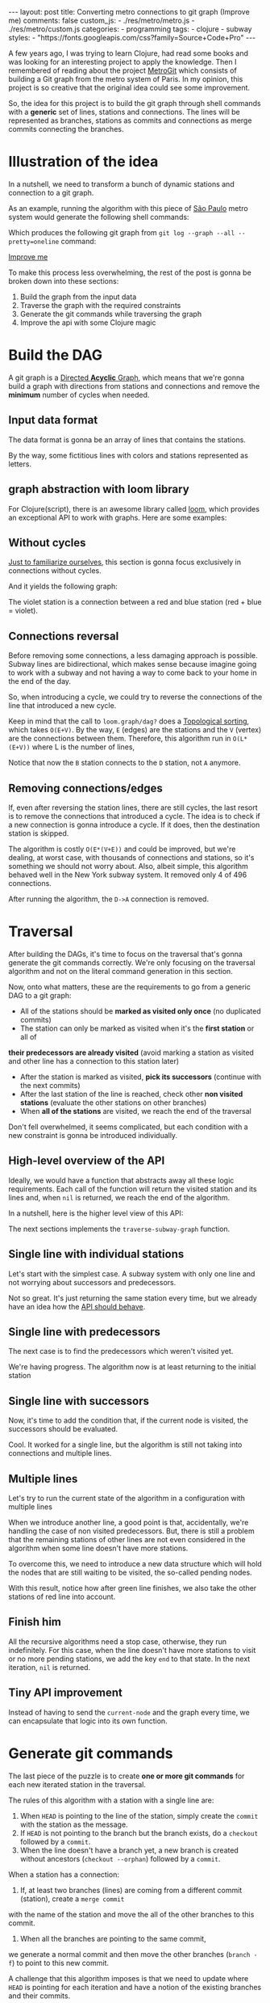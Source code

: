 #+BEGIN_EXPORT html
---
layout: post
title: Converting metro connections to git graph (Improve me)
comments: false
custom_js:
  - ./res/metro/metro.js
  - ./res/metro/custom.js
categories:
  - programming
tags:
  - clojure
  - subway
styles:
  - "https://fonts.googleapis.com/css?family=Source+Code+Pro"
---
#+END_EXPORT

#+ATTR_HTML: :target _blank
A few years ago, I was trying to learn Clojure, had read some books and was looking for an interesting project to apply the knowledge.
Then I remembered of reading about the project [[https://github.com/vbarbaresi/MetroGit][MetroGit]] which consists of building a Git graph from the metro system of Paris.
In my opinion, this project is so creative that the original idea could see some improvement.

So, the idea for this project is to build the git graph through shell commands with a *generic* set of lines, stations and connections.
The lines will be represented as branches, stations as commits and connections as merge commits connecting the branches.
	
* Illustration of the idea
In a nutshell, we need to transform a bunch of dynamic stations and connection to a git graph.

#+ATTR_HTML: :target _blank
As an example, running the algorithm with this piece of [[https://pt.saopaulomap360.com/mapa-metro-sao-paulo][São Paulo]]
metro system would generate the following shell commands:
[[./res/metro/metro-sp.png]]

#+BEGIN_SRC shell-script :exports result
# República
git checkout --orphan "Red"
git commit --allow-empty -m "República"
git branch -f "Yellow" HEAD

# Anhangabaú
git commit --allow-empty -m "Anhangabaú"

# Luz
git checkout "Yellow"
git commit --allow-empty -m "Luz"
git branch -f "Blue" HEAD

# Sao Bento
git checkout "Blue"
git commit --allow-empty -m "São Bento"

# Sé
git merge --strategy=ours --allow-unrelated-histories \
--no-ff --commit -m "Sé" Red

# Liberdade
git commit --allow-empty -m "Liberdade"

# Pedro II
git checkout  "Red"
git commit --allow-empty -m "Pedro II"
#+END_SRC

Which produces the following git graph from ~git log --graph --all --pretty=oneline~ command:

[[./res/metro/git-result.png]]

_Improve me_
# The next sections are gonna focus on each
# break down the components
To make this process less overwhelming, the rest of the post
is gonna be broken down into these sections:
1. Build the graph from the input data
2. Traverse the graph with the required constraints
3. Generate the git commands while traversing the graph
4. Improve the api with some Clojure magic

# This idea brings some complications regarding the constraints of this algorithm.
# 2. If there is a cycle, we need to remove the *minimum* number of stations.
# 3. The traversal needs to take into account the correct visitation order to build the correct git commands

* Build the DAG
#+ATTR_HTML: :target _blank
A git graph is a [[http://eagain.net/articles/git-for-computer-scientists/][Directed *Acyclic* Graph]], which means that we're gonna
build a graph with directions from stations and connections and remove the *minimum* number of cycles when needed.

** Input data format
#+ATTR_HTML: :target _blank
# Since Clojure is being used, let's represent this data in the [[https://clojure.github.io/clojure/clojure.edn-api.html][Extensible Data Notation (EDN)]].
# This way, it's not necessary to write extra code to transform between data types.

The data format is gonna be an array of lines that contains the stations.
#+BEGIN_SRC clojure :exports result
=> (def config [{:name "Red", :stations ["A", "C"]},
                {:name "Green", :stations ["B", "C"]}])

=> (:name (first config))
"Red"
=> (:stations (first config))
["A" "C"]
#+END_SRC

By the way, some fictitious lines with colors and stations represented as letters.

** graph abstraction with loom library
#+ATTR_HTML: :target _blank
For Clojure(script), there is an awesome library called [[https://github.com/aysylu/loom][loom]], which provides an exceptional API to work with graphs.
Here are some examples:
# It's gonna be the foundation of the project

#+BEGIN_SRC clojure :exports result
;; Create the graph with the connections
=> (def g1 (loom.graph/digraph ["A" "B"] ["B" "C"]))

;; Add the line name as an attribute of the node
=> (def g2 (-> g1
              (loom.attr/add-attr "A" :lines ["Blue"])
              (loom.attr/add-attr "B" :lines ["Blue"])
              (loom.attr/add-attr "C" :lines ["Blue" "Red"])))

=> (loom.graph/edges g2)
(["B" "C"] ["A" "B"])

=> (loom.graph/successors g2 "B")
#{"C"}

=> (loom.graph/predecessors g2 "B")
#{"A"}

=> (loom.attr/attr g2 "C" :lines)
["Blue" "Red"]

=> (loom.alg/dag? g2)
true
#+END_SRC

** Without cycles
_Just to familiarize ourselves_, this section is gonna focus exclusively in connections without cycles.
# In the planning phase of the new stations,
# the subway engineers don't care if they'll introduce a cycle in their infrastructure (why would they, right?!)

# Let's just start with the simplest case

# But, to start, let's not think about the cycles yet.

#+BEGIN_SRC clojure :exports result
(defn- add-line-information
  [graph stations line-name]
  (reduce
   (fn [g station]
     (let [current-line (or (loom.attr/attr g station :lines) [])]
       (->>
        (conj current-line line-name)
        (loom.attr/add-attr g station :lines))))
   graph
   (set (flatten stations))))

(defn build-graph-without-cycles
  [config]
  "Build a graph without worrying about cycles"
  (reduce
   (fn [graph line-config]
     (let [connections (partition 2 1 (:stations line-config))
           new-graph (apply loom.graph/digraph graph connections)]
       (add-line-information new-graph connections (:name line-config))))
   (loom.graph/digraph)
   config))

=> (def config [{:name "Red", :stations ["A", "C"]},
                {:name "Blue", :stations ["B", "C"]}])
=> (def g (build-graph-without-cycles config))

=> (loom.graph/edges g)
;; (["B" "C"] ["A" "C"])
=> (loom.graph/nodes g)
;;  #{"C" "B" "A"}
=> (loom.attr/attr g "A" :lines)
;; ["Red"]
=> (loom.attr/attr g "C" :lines)
;; ["Red" "Blue"]
#+END_SRC

And it yields the following graph:
#+BEGIN_EXPORT html
<div class="metro-animation">
  <div id="build-1" class="metro-graph"></div>
</div>
#+END_EXPORT

The violet station is a connection between a red and blue station (red + blue = violet).

** Connections reversal
Before removing some connections, a less damaging approach is possible.
Subway lines are bidirectional, which makes sense because
imagine going to work with a subway and not having a way to come back to your home in the end of the day.

So, when introducing a cycle, we could try to reverse the connections of the line that introduced a new cycle.

#+BEGIN_SRC clojure :exports result
(defn- reverse-stations
  [connections]
  (map
   (fn [info] [(second info) (first info)])
   (reverse connections)))

(defn- add-connections
  [graph connections]
  (let [new-graph (apply loom.graph/digraph graph connections)]
    (when (loom.alg/dag? new-graph) connections)))

(defn- valid-connection
  [graph line-config]
  (let [line-name (:name line-config)
        connections (partition 2 1 (:stations line-config))]
    (or (add-connections graph connections)
        (add-connections graph (reverse-stations connections)))))
#+END_SRC

#+BEGIN_SRC diff :exports result
;; in build-without-cycles function
-(defn build-graph-without-cycles
+(defn build-graph-with-reversal

- (let [connections (partition 2 1 (:stations line))
+ (let [connections (valid-connection graph line-config)

#+END_SRC

#+BEGIN_SRC clojure :exports result
=> (def config [{:name "Red" :stations ["B" "C" "D"]}
              {:name "Blue" :stations ["D", "B", "A"]}])

=> (def g (build-graph-with-reversal config))

=> (loom.graph/edges g)
;; (["C" "D"] ["B" "C"] ["B" "D"] ["D" "A"])

=> (loom.graph/predecessors g "D")
;; #{"C" "B"}
#+END_SRC

#+ATTR_HTML: :target _blank
Keep in mind that the call to ~loom.graph/dag?~ does a [[https://en.wikipedia.org/wiki/Topological_sorting][Topological sorting]], which takes ~O(E+V)~.
By the way, ~E~ (edges) are the stations and the ~V~ (vertex) are the connections between them.
Therefore, this algorithm run in ~O(L*(E+V))~ where L is the number of lines,

#+BEGIN_EXPORT html
<div class="metro-animation">
  <div id="build-2" class="metro-graph"></div>
</div>
#+END_EXPORT

Notice that now the ~B~ station connects to the ~D~ station, not ~A~ anymore.

#+BEGIN_EXPORT html
<div class="metro-animation">
  <div id="build-3" class="metro-graph"></div>
</div>
#+END_EXPORT

** Removing connections/edges

If, even after reversing the station lines, there are still cycles, the last resort is to remove the connections that introduced a cycle.
The idea is to check if a new connection is gonna introduce a cycle.
If it does, then the destination station is skipped.

#+BEGIN_SRC diff :exports result
;; in valid-connections function
(or (add-connections graph connections)
-  (add-connections graph (reverse-stations connections)))))
+  (add-connections graph (reverse-stations connections))
+  (connections-without-cycle graph (:stations line-config) line-name))))

#+END_SRC

#+BEGIN_SRC clojure :exports result
(defn- connections-without-cycle
  [graph stations line-name]
  (loop [g graph
         final-stations [(first stations)]
         iteration-stations (rest stations)]

    (if (empty? iteration-stations)
      (partition 2 1 final-stations)

      (let [new-graph
            (loom.graph/digraph g [(last final-stations)
                                   (first iteration-stations)])]
        (if (loom.alg/dag? new-graph)
          (recur new-graph
                 (conj final-stations (first iteration-stations))
                 (rest iteration-stations))

            (recur graph final-stations (rest iteration-stations)))))))

(def config [{:name "Red" :stations ["A" "B" "C" "D" "A"]}])
(def g (build-graph config))
=> (loom.graph/nodes g)
;; #{"C" "B" "A"}
=> (loom.graph/edges g)
;; (["B" "C"] ["A" "B"])
=> (loom.alg/dag? g)
;; true
#+END_SRC

The algorithm is costly ~O(E*(V+E))~ and could be improved,
but we're dealing, at worst case, with thousands of connections and stations, so it's something we should not worry about.
Also, albeit simple, this algorithm behaved well in the New York subway system. It removed only 4 of 496 connections.

#+BEGIN_EXPORT html
<div class="metro-animation">
  <div id="build-4" class="metro-graph"></div>
</div>
#+END_EXPORT

After running the algorithm, the ~D->A~ connection is removed.
#+BEGIN_EXPORT html
<div class="metro-animation">
  <div id="build-5" class="metro-graph"></div>
</div>
#+END_EXPORT

* Traversal
After building the DAGs, it's time to focus on the traversal that's gonna generate the git commands correctly.
We're only focusing on the traversal algorithm and not on the literal command generation in this section.

Now, onto what matters, these are the requirements to go from a generic DAG to a git graph:
- All of the stations should be *marked as visited only once* (no duplicated commits)
- The station can only be marked as visited when it's the *first station* or all of 
*their predecessors are already visited* (avoid marking a station as visited and other line has a connection to this station later)
- After the station is marked as visited, *pick its successors* (continue with the next commits)
- After the last station of the line is reached, check other *non visited stations* (evaluate the other stations on other branches)
- When *all of the stations* are visited, we reach the end of the traversal

Don't fell overwhelmed, it seems complicated, but each condition with a new constraint is gonna be introduced individually.

** High-level overview of the API
Ideally, we would have a function that abstracts away all these logic requirements.
Each call of the function will return the visited station and its lines and, when ~nil~ is returned, we reach the end of the algorithm.

In a nutshell, here is the higher level view of this API:
#+BEGIN_SRC  clojure :exports result
(def config [{:name "Red" :stations ["A" "C"]}
             {:name "Blue" :stations ["B" "C"]}])

(def graph (build-graph config))

(def state1 (traverse-graph {:graph graph})
;; {:current-node "A" :current-line "Red" :graph graph-1}

(def state2 (traverse-graph state1))
;; {:current-node "B" :current-line "Blue" :graph graph-2}

(def state3 (traverse-graph state2))
;; {:current-node "C" :current-line ("Blue" "Red") :graph graph-3}

;; No more stations to process
(def state4 (traverse-graph state3))
;; nil
#+END_SRC

The next sections implements the ~traverse-subway-graph~ function.

** Single line with individual stations
Let's start with the simplest case. A subway system with only one line and not worrying about successors and predecessors.

#+BEGIN_EXPORT html
<div class="metro-animation">
  <div id="alg-1" class="metro-graph"></div>
</div>
#+END_EXPORT

#+BEGIN_SRC clojure :exports result
(defn- lines
  [graph node]
  (loom.attr/attr graph node :lines))

  (defn traverse-graph-single-line
  [state]
  (let [{:keys [graph current-node current-line]} state]
      (assoc state
             :current-line (lines graph current-node)
             :graph (loom.attr/add-attr graph current-node :visited true))))

(def config [{:name "Green" :stations ["A" "B" "C"]}])
(def g (build-graph config))

=> (def state1 (traverse-graph-single-line {:graph g :current-node "B"}))
;; {:current-node "B", :current-line ["Green"]}
=> (def state2 (traverse-graph-single-line state1))
;; {:current-node "B", :current-line ["Green"]}
#+END_SRC

#+BEGIN_EXPORT html
<i id="alg-2-button" class="icon-play fa-play"></i>
<div class="metro-animation">
  <div id="alg-2" class="metro-graph"></div>
</div>
#+END_EXPORT

Not so great. It's just returning the same station every time, but we already have an idea how the _API should behave_.

** Single line with predecessors
The next case is to find the predecessors which weren't visited yet.

#+BEGIN_SRC clojure :exports result
(defn visited?
  [graph station]
  (loom.attr/attr graph station :visited))

(defn find-predecessor
  [graph station]
  "Finds the non visited predecessors of station"
  (first (filter
          (fn [p] (not (visited? graph p)))
          (loom.graph/predecessors graph station))))

(defn traverse-graph-single-with-predecessors
  [state]
  (let [{:keys [graph current-node current-line]} state
        predecessor (metro.algorithm/find-predecessor graph current-node)]
    (cond
      (not (nil? predecessor))
      (traverse-graph2 (assoc state :current-node predecessor))

      :else
      (assoc state
             :current-line (metro.graph/lines graph current-node)
             :graph (attr/add-attr graph current-node :visited true)))))

=> (def config [{:name "Green" :stations ["A" "B" "C"]}])
=> (def g (build--graph config))
=> (def state1 (traverse-graph-with-predecessors {:graph g :current-node "B"}))
;; {:current-node "A", :current-line ["Green"]}
=> (def state2 (traverse-graph-with-predecessors state1))
;; {:current-node "A", :current-line ["Green"]}
#+END_SRC

#+BEGIN_EXPORT html
<i id="alg-3-button" class="icon-play fa-play"></i>
<div class="metro-animation">
  <div id="alg-3" class="metro-graph"></div>
</div>
#+END_EXPORT

We're having progress. The algorithm now is at least returning to the initial station

** Single line with successors
Now, it's time to add the condition that, if the current node is visited, the successors should be evaluated.

#+BEGIN_SRC clojure :exports result
(defn find-successors
  [graph node]
  (filter
   (fn [s] (not (visited? graph s)))
          (loom.graph/successors graph node)))

(defn traverse-graph-with-successors
  [state]
  (let [{:keys [graph current-node current-line]} state
        predecessor (metro.algorithm/find-predecessor graph current-node)
        successors (metro.algorithm/find-successors graph current-node)]
    (cond
      (not (nil? predecessor))
      (traverse-graph-3 (assoc state :current-node predecessor))

      (and (metro.algorithm/visited? graph current-node) (seq successors))
      (traverse-graph-3 (assoc state :current-node (first successors)))

      :else
      (assoc state
             :current-line (metro.graph/lines graph current-node)
             :graph (loom.attr/add-attr graph current-node :visited true)))))

=> (def config [{:name "Green" :stations ["A" "B" "C"]}])
=> (def g (build--graph config))
=> (def state1 (traverse-graph-with-successors {:graph g :current-node "B"}))
;; {:current-node "A", :current-line ["Green"]}
=> (def state2 (traverse-graph-with-successors state1))
;; {:current-node "B", :current-line ["Green"]}
=> (def state3 (traverse-graph-with-successors state2))
;; {:current-node "C", :current-line ["Green"]}
#+END_SRC

#+BEGIN_EXPORT html
<i id="alg-4-button" class="icon-play fa-play"></i>
<div class="metro-animation">
  <div id="alg-4" class="metro-graph"></div>
</div>
#+END_EXPORT

Cool. It worked for a single line, but the algorithm is still not taking into connections and multiple lines.

** Multiple lines
Let's try to run the current state of the algorithm in a configuration with multiple lines

#+BEGIN_EXPORT html
<i id="alg-5-button" class="icon-play fa-play"></i>
<div class="metro-animation">
  <div id="alg-5" class="metro-graph"></div>
</div>
#+END_EXPORT

When we introduce another line, a good point is that, accidentally, we're handling the case of non visited predecessors.
But, there is still a problem that the remaining stations of other lines are not even considered in the algorithm when some line doesn't have more stations.

To overcome this, we need to introduce a new data structure which will hold the nodes that are still waiting to be visited, the so-called pending nodes.

#+BEGIN_SRC clojure :exports result
(defn traverse-graph-4
  [state]
  (let [{:keys [graph current-node current-line pending-nodes end]} state
        predecessor (find-predecessor graph current-node)
        successors (find-successors graph current-node)]
    (cond
      (and (not (nil? predecessor)))
      (traverse-graph-4 (assoc state :current-node predecessor))

      (and (visited? graph current-node) (seq successors))
      (traverse-graph-4 (assoc state
                                    :current-node (first successors)
                                    :pending-nodes (concat pending-nodes (rest successors))))

      (and (visited? graph current-node) (empty? successors))
      (traverse-graph-4 (assoc state
                                    :current-node (first pending-nodes)
                                    :pending-nodes (rest pending-nodes)))

      :else
      (assoc state
             :pending-nodes (remove #{current-node} pending-nodes)
             :current-line (metro.graph/lines graph current-node)
             :graph (attr/add-attr graph current-node :visited true)))))


=> (def config [{:name "Green" :stations ["A", "B", "C"]},
             {:name "Red" :stations ["D", "B", "E"]}])
=> (def g (metro.blog/build-graph config))

=> (def state1 (metro.blog/traverse-graph4 {:graph g :current-node "B"}))
;; {:current-node "A", :pending-nodes (), :current-line ["Green"]}
=> (def state2 (metro.blog/traverse-graph4 state1))
;; {:current-node "D", :pending-nodes (), :current-line ["Red"]}
=> (def state3 (metro.blog/traverse-graph4 state2))
;; {:current-node "B", :pending-nodes (), :current-line ["Red" "Green"]}
=> (def state4 (metro.blog/traverse-graph4 state2))
;; {:current-node "E", :pending-nodes ("C"), :current-line ["Red"]}
=> (def state5 (metro.blog/traverse-graph4 state2))
;; {:current-node "E", :pending-nodes (), :current-line ["Green"]}
#+END_SRC

With this result, notice how after green line finishes, we also take the other stations of red line into account.

#+BEGIN_EXPORT html
<i id="alg-6-button" class="icon-play fa-play"></i>
<div class="metro-animation">
  <div id="alg-6" class="metro-graph"></div>
</div>
#+END_EXPORT

** Finish him
All the recursive algorithms need a stop case, otherwise, they run indefinitely.
For this case, when the line doesn't have more stations to visit or no more pending stations,
we add the key ~end~ to that state. In the next iteration, ~nil~ is returned.

#+BEGIN_SRC clojure :exports result
(defn traverse-graph6
  [state]
  (let [{:keys [graph current-node current-line pending-nodes end]} state
        predecessor (find-predecessor graph current-node)
        successors (find-successors graph current-node)]
    (cond
      end nil

      (and (not (nil? predecessor)))
      (traverse-graph6 (assoc state :current-node predecessor))

      (and (visited? graph current-node) (seq successors))
      (traverse-graph6 (assoc state
                              :current-node (first successors)
                              :pending-nodes (concat pending-nodes (rest successors))))

      (and (visited? graph current-node) (empty? successors))
      (traverse-graph6 (assoc state
                              :current-node (first pending-nodes)
                              :pending-nodes (rest pending-nodes)))

      (and (empty? successors) (empty? pending-nodes))
      (assoc state
             :current-line (metro.graph/lines graph current-node)
             :graph (loom.attr/add-attr graph current-node :visited true)
             :end true)

      :else
      (assoc state
             :pending-nodes (remove #{current-node} pending-nodes)
             :current-line (metro.graph/lines graph current-node)
             :graph (loom.attr/add-attr graph current-node :visited true)))))

(def config [{:name "Red" :stations ["A" "B" "C"]}])
(def graph (build-graph config))
(def state1 (traverse-subway-graph {:graph graph})
;; {:current-node "A" :current-line '("Red") :pending-nodes ()}
(def state2 (traverse-subway-graph state1))
;; {:current-node "B" :current-line '("Red") :pending-nodes ()}
(def state3 (traverse-subway-graph state2))
;; {:current-node "C" :current-line '("Red") :pending-nodes ()}
(def state4 (traverse-subway-graph state3))
;; nil
#+END_SRC

** Tiny API improvement
Instead of having to send the ~current-node~ and the graph every time, we can encapsulate that logic into its own function.

#+BEGIN_SRC clojure :exports result
(defn initial-state
  [graph]
  (let [station (first (loom.graph/nodes graph))]
    {:graph graph
     :pending-nodes ()
     :current-node station
     :current-line (lines graph station)}))

(def config [{:name "Red" :stations ["A" "B" "C"]}])
(def graph (build-graph config))
(def initial-state (initial-state config))
(def state1 (traverse-graph initial-state))
#+END_SRC

* Generate git commands
The last piece of the puzzle is to create *one or more git commands* for each new iterated station in the traversal.

The rules of this algorithm with a station with a single line are:
1. When ~HEAD~ is pointing to the line of the station, simply create the ~commit~ with the station as the message.
2. If ~HEAD~ is not pointing to the branch but the branch exists, do a ~checkout~ followed by a ~commit~.
3. When the line doesn't have a branch yet, a new branch is created without ancestors (~checkout --orphan~) followed by a ~commit~.

When a station has a connection:
1. If, at least two branches (lines) are coming from a different commit (station), create a ~merge commit~
with the name of the station and move the all of the other branches to this commit.
2. When all the branches are pointing to the same commit,
we generate a normal commit and then move the other branches (~branch -f~) to point to this new commit.

A challenge that this algorithm imposes is that we need to update where ~HEAD~ is pointing for each iteration and
have a notion of the existing branches and their commits.

# Initially, the idea was to use a library (jgit for example) to support the git operations to update a git repository with the new commands.
# But, with this approach, running the algorithms in the browser with Clojurescript would be impossible,
# so I decided to use native data structures to store the ~branches~, ~commits~ and ~HEAD~.

** Single line/branch
Again, starting with the simplest case, which is a single line which yields only ~checkout~ and ~commit~ commands.

#+BEGIN_SRC clojure :exports result
(defn git-checkout
  [branch current-branches]
  ;; current-branches have all the already created branches
  (if (contains? (set current-branches) branch)
    (str "git checkout \"" branch "\"")
    (str "git checkout --orphan \"" branch "\"")))

(defn git-commit
  [commit-name]
  (str "git commit --allow-empty -m \"" commit-name "\""))

  (defn create-git-commands1
  ([commit-name branch]
   (create-git-commands1 {} commit-name branch))

  ([state commit-name branch]
   (let [current-branch (:current-branch state)
         commands (atom [])]

     (if (nil? current-branch)
       (swap! commands conj (git-checkout commit-name branch)))

     (swap! commands conj (git-commit commit-name))

     (assoc state
            :commands (flatten (deref commands))
            :current-branch branch))))

;; The fnction receives only the commit and branches and it's not coupled with the traversal
=> (def state1 (create-git-commands1 "A" '("Blue")))
=> (:commands state1)
;; ("git checkout --orphan \"A\"" "git commit --allow-empty -m \"A\"")
=> (def state2 (create-git-commands1 state1 "B" '("Blue")))
=> (:commands state2)
;; ("git commit --allow-empty -m \"B\"")
=> (def state3 (create-git-commands1 state2 "C" '("Blue")))
=> (:commands state3)
;; ("git commit --allow-empty -m \"C\"")
#+END_SRC

#+ATTR_HTML: :target _blank
We're changing the variable ~commands~ in two different places of the same function.
The [[https://clojure.org/reference/atoms][atom]] construct was introduced to update a value in two different places of the same function,
but it doesn't make our function less immutable or pure.
This [[https://clojure.org/reference/transients][quote]] from Rich Hickey explains why this is not a problem.

#+BEGIN_QUOTE
#+BEGIN_EXPORT html
<p>
If a tree falls in the woods, does it make a sound? <br/>
If a pure function mutates some local data in order to produce an immutable return value, is that ok?
</p>
#+END_EXPORT
#+END_QUOTE

#+BEGIN_EXPORT html
<i id="alg-7-button" class="icon-play fa-play"></i>
<div class="metro-animation-git">
  <div id="alg-7" class="metro-graph"></div>
  <div id="alg-7-git" class="metro-git-container"></div>
</div>
#+END_EXPORT

** Multiple branches/lines
With a single connection, we generate only commits and a checkout to create the single branch in the beginning.
But, when dealing with multiple branches, we need to keep track of the existing state of our repository.

*** Emulating a git repository
When multiple lines/branches are involved, we need to keep track of the existing branches and their commits.
Instead of using a git library to fetch this information, we can represent this information as a plain old Clojure map.
Each new call to the algorithm will update the

As discussed previously, it was mentioned that native data structures would be used to hold the state of the repository.
Basically, this means:

#+BEGIN_SRC clojure :exports result
(def repo {:Red "B",
           :Blue "D"})

(def head :Red)
#+END_SRC

In real life, a ~HEAD~ points to a commit,
but our ~HEAD~ can point to a branch
because our algorithm doesn't need this extra complexity.

*** Finding the HEAD
In the beginning of the algorithm, we need to decide if we can stick with the current ~HEAD~.
If the same ~HEAD~ is picked, we can save unnecessaries ~checkout~ commands.

#+BEGIN_SRC clojure :exports result
(defn pick-head
  [current-head repo station-branches]
  (if (and
       (contains? (set station-branches) current-head)
       (contains? (set (keys repo)) current-head))
    current-head
    (first station-branches)))

;; Initial iteration
(def head1 (pick-head nil {} '("Blue")))
=> "Blue"
;; The iterated station has a Red and Blue branch,
;; but only the Blue branch exists in our repo
(def head2 (pick-head head1 {"Blue" "A"} '("Red" "Blue")))
=> "Blue"
;; We're gonna need to switch HEAD
;; because the Blue line is not in the iterated station
(def head3 (pick-head head2 {"Blue" "B" "Red" "B"} '("Red")))
=> "Red"
#+END_SRC

#+BEGIN_EXPORT html
<i id="alg-8-button" class="icon-play fa-play"></i>
<div class="metro-animation-git">
  <div id="alg-8" class="metro-graph"></div>
  <div id="alg-8-git" class="metro-git-container"></div>
</div>
#+END_EXPORT

*** Finding merge branches
When the iterated station has multiple branches and they're pointing to different commits, we generate a merge commit.

That's why we get
#+BEGIN_SRC clojure :exports result
(defn find-merge-branches
  [head repo branches]
  (let [head-station (get repo head)]
    (filter
     (fn [branch]
       (let [branch-station (get repo branch)]
         (and
          (not (nil? branch-station))
          (not= branch-station head-station)
          (not= branch head))))
     branches)))

(find-merge-branches nil {} '("Blue")
=> ()

(find-merge-branches "Blue" {"Blue" "A"} '("Red"))
=> ()

(find-merge-branches "Red" {"Blue" "A" "Red" "C"} '("Red" "Blue"))
=> ("Blue")
#+END_SRC


#+BEGIN_EXPORT html
<i id="alg-9-button" class="icon-play fa-play"></i>
<div class="metro-animation-git">
  <div id="alg-9" class="metro-graph"></div>
  <div id="alg-9-git" class="metro-git-container"></div>
</div>
#+END_EXPORT


*** Finding companion branches
When multiple branches are pointing to the same commit, we can't generate a merge commit
because it's _not permitted by design_.
If you try do so, git will raise the ~Already up to date~ message

Luckily, the algorithm to identify these cases is really simple.

#+BEGIN_SRC clojure :exports result
(defn find-companion-branches
  [head merging-branches branches]
  (->>
   (set/difference (set branches) (set merging-branches))
   (remove #{head})))

(find-companion-branches "Red" '("B") '())
=> ()
(find-companion-branches "Red" '() '("Red" "Blue"))
=> ("Blue")
#+END_SRC

#+BEGIN_EXPORT html
<i id="alg-10-button" class="icon-play fa-play"></i>
<div class="metro-animation-git">
  <div id="alg-10" class="metro-graph"></div>
  <div id="alg-10-git" class="metro-git-container"></div>
</div>
#+END_EXPORT

*** Fitting the pieces together
Now that we identify and classify both cases, we can fill the gaps with the remaining implementation.

The implementation is mostly the same compared with single lines but adding new constraints that take multiple branches into consideration.

#+BEGIN_SRC clojure :exports result
(defn git-force-branch
  [branches]
  (map (fn [branch] (str "git branch -f \"" branch "\" HEAD")) branches))

(defn git-merge
  [commit-name branches]
  (str "git merge --strategy=ours --allow-unrelated-histories --no-ff --commit -m \""
       commit-name
       "\" "
       (str/join " " branches)))

(defn update-repo
  [repo branches commit-name]
  (into repo (map (fn [branch] {branch commit-name}) branches)))

(defn create-git-commands
  ([commit-name branches]
   (create-git-commands2 {} commit-name branches))

  ([state commit-name branches]
   (let [repo (or (:repo state) {})
         head (:head state)
         commands (atom [])
         new-head (pick-head head repo branches)]

     (if-not (= head new-head)
       (swap! commands conj (git-checkout new-head (keys repo))))

     (let [merging-branches (find-divergent-branches new-head repo branches)
           remaining-branches (find-remaining-branches new-head merging-branches branches)]
       (if (> (count merging-branches) 0)
         (swap! commands conj (git-merge commit-name merging-branches))
         (swap! commands conj (git-commit commit-name)))

       (let [not-head-branches (concat merging-branches remaining-branches)]
         (swap! commands conj (git-force-branch not-head-branches))))

     (assoc state :commands (flatten (deref commands))
            :head new-head
            :repo (update-repo repo branches commit-name)))))

(def config
  [{:name "Green" :stations ["A", "D", "E"]},
   {:name "Red" :stations ["B", "D", "F", "G"]},
   {:name "Blue" :stations ["C", "D", "F", "H"]}])
(def g (build-graph config))

(def alg-state1 (traverse-graph (initial-state g)))
(def git-state1 (create-git-commands (:current-node alg-state1) (:current-line alg-state1)))

(def alg-state2 (traverse-graph alg-state1))
(def git-state2 (create-git-commands git-state1 (:current-node alg-state2) (:current-line alg-state2)))

(def alg-state3 (traverse-graph alg-state2))
(def git-state3 (create-git-commands git-state2 (:current-node alg-state3) (:current-line alg-state3)))

(def alg-state4 (traverse-graph alg-state3))
(def git-state4 (create-git-commands git-state3 (:current-node alg-state4) (:current-line alg-state4)))
(:commands git-state4)
=> ("git merge --strategy=ours --allow-unrelated-histories --no-ff --commit -m \"D\" Red Blue"
    "git branch -f \"Red\" HEAD"
    "git branch -f \"Blue\" HEAD")
(:head git-state4)
=> "Green"
(:repo git-state4)
=> {"Blue" "D", "Red" "D", "Green" "D"}
#+END_SRC

#+BEGIN_EXPORT html
<i id="alg-11-button" class="icon-play fa-play"></i>
<div class="metro-animation-git">
  <div id="alg-11" class="metro-graph"></div>
  <div id="alg-11-git" class="metro-git-container"></div>
</div>
#+END_EXPORT

* API improvements
We all can agree on one thing here: the current way to generating these commands really sucks.
You need to call a lot of boilerplate functions to get the job done.
Also, a lot of internal information, like state of the algorithm and the git repository, about the algorithm is being exposed in those calls.
The clients of this program are only interested in one thing: generate the git commands to a generic subway system.

Fortunately, Clojure got our back.

It's possible to produce our own custom collection-like by creating a new type using the ~deftype~ function that's gonna extend the ~ISeq~ interface.
In exchange, we need to implement 4 functions:
- *first*: The first element of the iteration when traversing the graph. If there is no more elements, it returns ~nil~.
- *more* for Clojure or *rest* for Clojurescript: Returns the rest of the collection without the first element. Always returns a collection
- *next*: Returns the next element of the iteration. Same as rest, but returns ~nil~ when there are no more elements.
- *seq*: Transforms the type in a sequence. In this case, our type is already a sequence, so we just return itself.

#+BEGIN_SRC clojure exports result
(declare seq-first seq-rest seq-next)

(deftype MetroGraph [algorithm-state git-state]
  clojure.lang.ISeq
  (first [self] (seq-first algorithm-state git-state))

  (more [self] (seq-rest self))

  (next [self] (seq-next algorithm-state git-state))

  (seq [self] self))

(defn seq-first
  [algorithm-state git-state]
  {:station (:current-node algorithm-state)
   :line (:current-line algorithm-state)
   :commands (:commands git-state)
   :state algorithm-state})

(defn seq-rest
  [self]
  (or (next self) '()))

(defn seq-next
  [algorithm-state git-state]
  (let [new-state (traverse-graph algorithm-state)]
    (when-not (nil? new-state)
      (let [new-git-state (create-git-commands git-state
                                                         (:current-node new-state)
                                                         (:current-line new-state))]
        (MetroGraph. new-state new-git-state)))))

(defn build-seq
  [initial-state]
  (MetroGraph. initial-state
               (metro.git/create-git-commands
                (:current-node initial-state)
                (:current-line initial-state))))

(defn metro-git-seq
  [config]
  (build-seq
   (-> config
       (build-graph)
       (initial-state)
       (traverse-graph))))

(def config [{:name "Red", :stations ["A", "C"]},
                {:name "Green", :stations ["B", "C"]}])
(:commands (first (metro-git-seq config)))

(:line (last (metro-git-seq config)))

(:station (second (metro-git-seq config)))
#+END_SRC

# Now we have a simple,

We now have a simple and encapsulated way of executing the creation and traversal of the graph and generation of the commands.
With this type we can reuse some ready-made functions, like ~filter~, ~map~ and ~reduce~

# We can use [[https://clojure.org/reference/sequences#_the_seq_library%0A][several functions]]

#+BEGIN_SRC clojure exports result
;; load-from-file not implemented
(def nyc-config (load-from-file "nyc.txt"))
(def nyc-seq (metro-git-seq nyc-config))

;; lines of  New York City
(sort (set (flatten (map :line nyc-seq))))
=> ("1" "2" "3" "4" "5" "6" "7" "A" "B" "C" "D"
    "E" "F" "G" "J" "L" "M" "N" "Q" "R" "W" "Z")

;; Stations that have more than 6 connections
(map :station (filter #(> (count (:line %)) 6) nyc-seq))
=> ("West 4 Street - Washington Square / 6 Avenue" 
    "Atlantic Avenue / Barclays Center")

;; Number of merge commits
(count (filter #(str/starts-with? % "git merge") (mapcat :commands nyc-seq)))
=> 62
#+END_SRC

But, the most important part is creating a new file with the git commands.

#+BEGIN_SRC clojure exports result
;; Write the git commands to a file
(spit "nyc.sh" (str/join "\n" (mapcat :commands nyc-seq)))
#+END_SRC

#+BEGIN_SRC shell exports result
mkdir nyc_repo && cd nyc_repo
git init
sh ../nyc.sh

git log --oneline
# 670b346 (HEAD -> M) Forest Avenue / 67 Avenue
# eb8a8e4 Hewes Street / Broadway
# 6a97c04 Lorimer Street / Broadway
# cfddc65 Flushing Avenue / Broadway
# c503053 Kosciuszko Street / Broadway
# 1cb5df7 Halsey Street / Broadway
#+END_SRC

* That's it, folks
Phew. We finally finished the journey of mapping git commands of a subway system.
I hope it was a pleasant experience and you learned something new.

#+ATTR_HTML: :target _blank
I wanna thank the creators of [[https://github.com/vbarbaresi/MetroGit][MetroGit]] (Paris) which I saw the original idea
and [[https://github.com/bburky/git-dc-metro][git-dc-metro]] (Washington) which I took the inspiration of the format of the commands =P

#+ATTR_HTML: :target _blank
If you're curious, the code for the project [[https://github.com/gjhenrique/metro-clojure][metro-clojure]] is in github.
In there, you'll find the complete code of the algorithm and the animations.
If you want to, you can open an issue requesting a new city.

Also, sorry for the CPU usage of the animations. ;)
